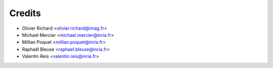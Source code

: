 =======
Credits
=======

* Olivier Richard <olivier.richard@imag.fr>
* Michael Mercier <michael.mercier@inria.fr>
* Millian Poquet <millian.poquet@inria.fr>
* Raphaël Bleuse <raphael.bleuse@inria.fr>
* Valentin Reis <valentin.reis@inria.fr>
